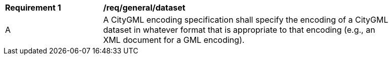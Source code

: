 [[req_class-datasetg]]
[width="90%",cols="2,6"]
|===
^|*Requirement  {counter:req-id}* |*/req/general/dataset* 
^|A |A CityGML encoding specification shall specify the encoding of a CityGML dataset in whatever format that is appropriate to that encoding (e.g., an XML document for a GML encoding).
|===
